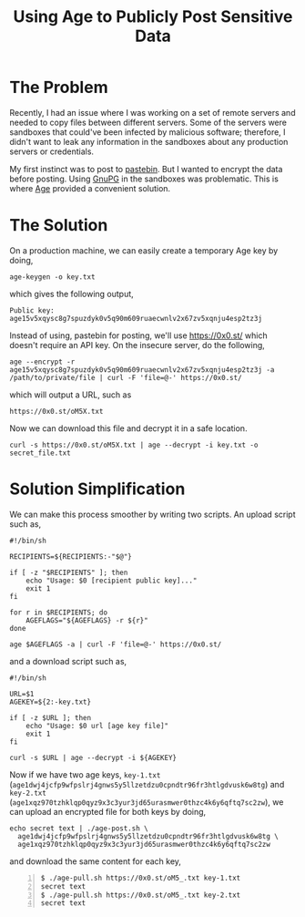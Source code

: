 #+TITLE: Using Age to Publicly Post Sensitive Data
#+OPTIONS: toc:nil

* The Problem

Recently, I had an issue where I was working on a set of remote
servers and needed to copy files between different servers. Some of
the servers were sandboxes that could've been infected by malicious
software; therefore, I didn't want to leak any information in the
sandboxes about any production servers or credentials.

My first instinct was to post to [[https://pastebin.com][pastebin]]. But I wanted to encrypt the
data before posting. Using [[https://gnupg.org/][GnuPG]] in the sandboxes was
problematic. This is where [[https://github.com/FiloSottile/age][Age]] provided a convenient solution.

* The Solution

On a production machine, we can easily create a temporary Age key by
doing,

#+BEGIN_SRC input
age-keygen -o key.txt
#+END_SRC

which gives the following output,

#+BEGIN_SRC output
Public key: age15v5xqysc8g7spuzdyk0v5q90m609ruaecwnlv2x67zv5xqnju4esp2tz3j
#+END_SRC

Instead of using, pastebin for posting, we'll use
[[https://0x0.st/]] which doesn't require an API key. On the insecure
server, do the following,

#+BEGIN_SRC input
age --encrypt -r age15v5xqysc8g7spuzdyk0v5q90m609ruaecwnlv2x67zv5xqnju4esp2tz3j -a /path/to/private/file | curl -F 'file=@-' https://0x0.st/
#+END_SRC

which will output a URL, such as

#+BEGIN_SRC output
https://0x0.st/oM5X.txt
#+END_SRC

Now we can download this file and decrypt it in a safe location.

#+BEGIN_SRC input
curl -s https://0x0.st/oM5X.txt | age --decrypt -i key.txt -o secret_file.txt
#+END_SRC

* Solution Simplification

We can make this process smoother by writing two scripts. An upload
script such as,

#+BEGIN_SRC shell
  #!/bin/sh

  RECIPIENTS=${RECIPIENTS:-"$@"}

  if [ -z "$RECIPIENTS" ]; then
      echo "Usage: $0 [recipient public key]..."
      exit 1
  fi

  for r in $RECIPIENTS; do
      AGEFLAGS="${AGEFLAGS} -r ${r}"
  done

  age $AGEFLAGS -a | curl -F 'file=@-' https://0x0.st/
#+END_SRC

and a download script such as,

#+BEGIN_SRC shell
  #!/bin/sh

  URL=$1
  AGEKEY=${2:-key.txt}

  if [ -z $URL ]; then
      echo "Usage: $0 url [age key file]"
      exit 1
  fi

  curl -s $URL | age --decrypt -i ${AGEKEY}
#+END_SRC


Now if we have two age keys, =key-1.txt=
(=age1dwj4jcfp9wfpslrj4gnws5y5llzetdzu0cpndtr96fr3htlgdvusk6w8tg=) and
=key-2.txt=
(=age1xqz970tzhklqp0qyz9x3c3yur3jd65urasmwer0thzc4k6y6qftq7sc2zw=), we
can upload an encrypted file for both keys by doing,

#+BEGIN_SRC input
echo secret text | ./age-post.sh \
  age1dwj4jcfp9wfpslrj4gnws5y5llzetdzu0cpndtr96fr3htlgdvusk6w8tg \
  age1xqz970tzhklqp0qyz9x3c3yur3jd65urasmwer0thzc4k6y6qftq7sc2zw
#+END_SRC

and download the same content for each key,

#+BEGIN_SRC termio -n 1
$ ./age-pull.sh https://0x0.st/oM5_.txt key-1.txt
secret text
$ ./age-pull.sh https://0x0.st/oM5_.txt key-2.txt
secret text
#+END_SRC
